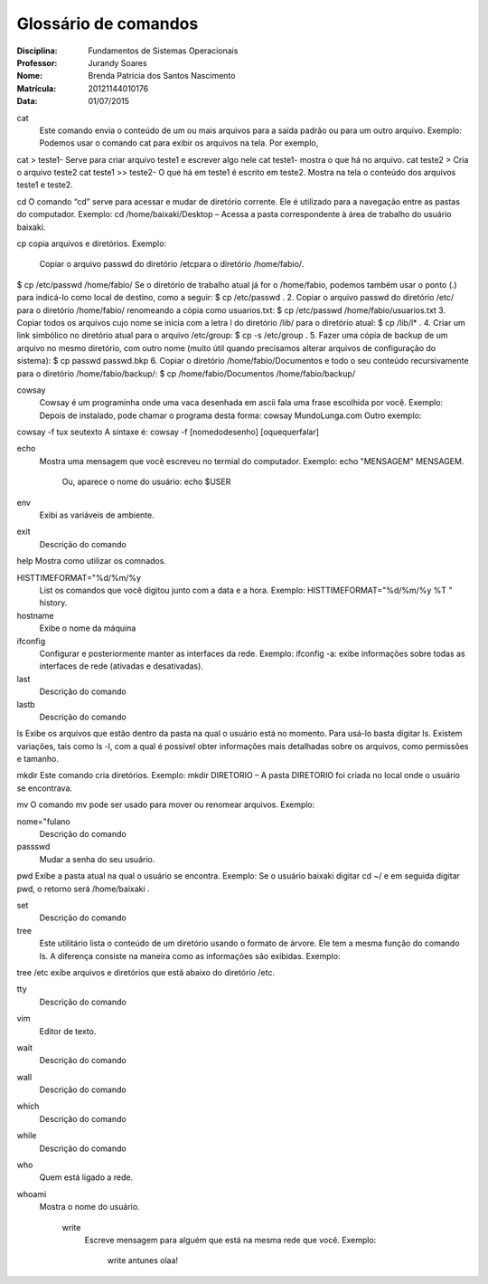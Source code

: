 ======================
Glossário de comandos
======================

:Disciplina: Fundamentos de Sistemas Operacionais
:Professor: Jurandy Soares
:Nome: Brenda Patricia dos Santos Nascimento
:Matrícula: 20121144010176
:Data: 01/07/2015

cat
 Este comando envia o conteúdo de um ou mais arquivos para a saída padrão ou para um outro arquivo.
 Exemplo: Podemos usar o comando cat para exibir os arquivos na tela. Por exemplo,
cat > teste1- Serve para criar arquivo teste1 e escrever algo nele
cat teste1- mostra o que há no arquivo.
cat teste2 > Cria o arquivo teste2
cat teste1 >> teste2- O que há em teste1 é escrito em teste2.
Mostra na tela o conteúdo dos arquivos teste1 e teste2.


cd
O comando “cd” serve para acessar e mudar de diretório corrente. Ele é utilizado para a navegação entre as pastas do computador.
Exemplo: cd /home/baixaki/Desktop – Acessa a pasta correspondente à área de trabalho do usuário baixaki.

cp
copia arquivos e diretórios.
Exemplo: 
 Copiar o arquivo passwd do diretório /etcpara o diretório /home/fabio/.
$ cp  /etc/passwd   /home/fabio/
Se o diretório de trabalho atual já for o /home/fabio, podemos também usar o ponto (.) para indicá-lo como local de destino, como a seguir:
$ cp  /etc/passwd   .
2. Copiar o arquivo passwd do diretório /etc/ para o diretório /home/fabio/ renomeando a cópia como usuarios.txt:
$ cp  /etc/passwd   /home/fabio/usuarios.txt
3. Copiar todos os arquivos cujo nome se inicia com a letra l do diretório /lib/ para o diretório atual:
$ cp /lib/l* .
4. Criar um link simbólico no diretório atual para o arquivo /etc/group:
$ cp  -s  /etc/group .
5. Fazer uma cópia de backup de um arquivo no mesmo diretório, com outro nome (muito útil quando precisamos alterar arquivos de configuração do sistema):
$ cp  passwd  passwd.bkp
6. Copiar o diretório /home/fabio/Documentos e todo o seu conteúdo recursivamente para o diretório /home/fabio/backup/:
$ cp /home/fabio/Documentos  /home/fabio/backup/



cowsay
 Cowsay é um programinha onde uma vaca desenhada em ascii fala uma frase escolhida por você.
 Exemplo:
 Depois de instalado, pode chamar o programa desta forma:
 cowsay MundoLunga.com
 Outro exemplo:
cowsay -f tux seutexto
A sintaxe é:
cowsay -f [nomedodesenho] [oquequerfalar]


echo
  Mostra uma mensagem que você escreveu no termial do computador.
  Exemplo:
  echo "MENSAGEM"
  MENSAGEM.
   Ou, aparece o nome do usuário:
   echo $USER
   


env
  Exibi as variáveis de ambiente.


exit
  Descrição do comando


help
Mostra como utilizar os comnados.


HISTTIMEFORMAT="%d/%m/%y
  List os comandos que você digitou junto com a data e a hora.
  Exemplo:  
  HISTTIMEFORMAT="%d/%m/%y %T "
  history.


hostname
  Exibe o nome da máquina


ifconfig
  Configurar e posteriormente manter as interfaces da rede.
  Exemplo: ifconfig -a: exibe informações sobre todas as interfaces de rede (ativadas e desativadas).


last
  Descrição do comando


lastb
  Descrição do comando


ls
Exibe os arquivos que estão dentro da pasta na qual o usuário está no momento.
Para usá-lo basta digitar ls. Existem variações, tais como ls -l, com a qual é possível obter informações mais detalhadas sobre os arquivos, como permissões e tamanho.


mkdir
Este comando cria diretórios.
Exemplo: mkdir DIRETORIO – A pasta DIRETORIO foi criada no local onde o usuário se encontrava.

mv
O comando mv pode ser usado para mover ou renomear arquivos.
Exemplo:


nome="fulano
  Descrição do comando


passswd
  Mudar a senha do seu usuário.


pwd
Exibe a pasta atual na qual o usuário se encontra.
Exemplo: Se o usuário baixaki digitar cd ~/ e em seguida digitar pwd, o retorno será /home/baixaki .


set
  Descrição do comando


tree
  Este utilitário lista o conteúdo de um diretório usando o formato de árvore. Ele tem a mesma função do comando ls. A diferença consiste na maneira como as informações são exibidas.
  Exemplo:
tree /etc
exibe arquivos e diretórios que estã abaixo do diretório /etc.


tty
  Descrição do comando


vim
  Editor de texto.


wait
  Descrição do comando


wall
  Descrição do comando


which
  Descrição do comando


while
  Descrição do comando


who
 Quem está ligado a rede.


whoami
  Mostra o nome do usuário.
  


    write
        Escreve mensagem para alguém que está na mesma rede que você.
        Exemplo:
         write antunes
         olaa!
         

